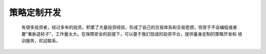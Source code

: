 .. _misc-develop:

==================
策略定制开发
==================

    有很多投资者，经过多年的投资，积累了大量投资经验，形成了自己的交易体系和交易思想，但苦于不会编程或者
    要“重新造轮子”，工作量太大。在保障安全的前提下，可以基于我们现成的投资平台，提供量身定制的策略开发和
    培训服务，欢迎联系。